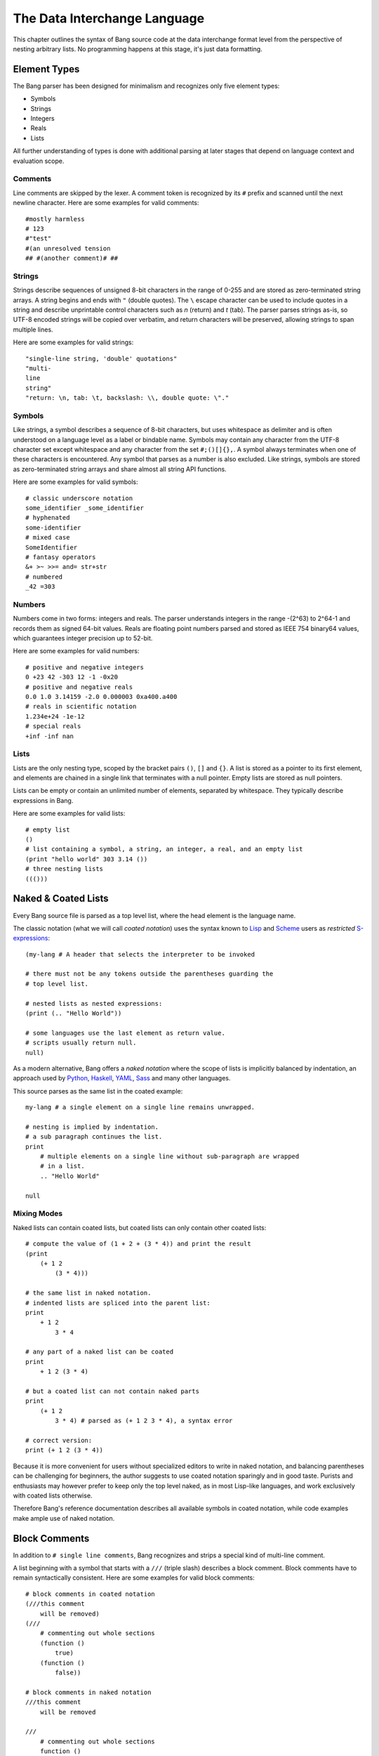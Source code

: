 The Data Interchange Language
=============================

This chapter outlines the syntax of Bang source code at the data interchange
format level from the perspective of nesting arbitrary lists. No programming
happens at this stage, it's just data formatting.

Element Types
-------------

The Bang parser has been designed for minimalism and recognizes only five element
types:

* Symbols
* Strings
* Integers
* Reals
* Lists

All further understanding of types is done with additional parsing at later stages
that depend on language context and evaluation scope.

Comments
^^^^^^^^

Line comments are skipped by the lexer. A comment token is recognized by its
``#`` prefix and scanned until the next newline character. Here are some
examples for valid comments::

    #mostly harmless
    # 123
    #"test"
    #(an unresolved tension
    ## #(another comment)# ##

Strings
^^^^^^^

Strings describe sequences of unsigned 8-bit characters in the range of 0-255 and
are stored as zero-terminated string arrays. A string begins and ends with
``"`` (double quotes).  The ``\`` escape character can be used to include quotes
in a string and describe unprintable control characters such as `\n` (return)
and `\t` (tab). The parser parses strings as-is, so UTF-8 encoded strings will
be copied over verbatim, and return characters will be preserved, allowing
strings to span multiple lines.

Here are some examples for valid strings::

    "single-line string, 'double' quotations"
    "multi-
    line
    string"
    "return: \n, tab: \t, backslash: \\, double quote: \"."

Symbols
^^^^^^^

Like strings, a symbol describes a sequence of 8-bit characters, but uses
whitespace as delimiter and is often understood on a language level as a label
or bindable name. Symbols may contain any character from the UTF-8 character set
except whitespace and any character from the set ``#;()[]{},``. A symbol always
terminates when one of these characters is encountered. Any symbol that parses
as a number is also excluded. Like strings, symbols are stored as
zero-terminated string arrays and share almost all string API functions.

Here are some examples for valid symbols::

    # classic underscore notation
    some_identifier _some_identifier
    # hyphenated
    some-identifier
    # mixed case
    SomeIdentifier
    # fantasy operators
    &+ >~ >>= and= str+str
    # numbered
    _42 =303

Numbers
^^^^^^^

Numbers come in two forms: integers and reals. The parser understands integers
in the range -(2^63) to 2^64-1 and records them as signed 64-bit values. Reals
are floating point numbers parsed and stored as IEEE 754 binary64 values, which
guarantees integer precision up to 52-bit.

Here are some examples for valid numbers::

    # positive and negative integers
    0 +23 42 -303 12 -1 -0x20
    # positive and negative reals
    0.0 1.0 3.14159 -2.0 0.000003 0xa400.a400
    # reals in scientific notation
    1.234e+24 -1e-12
    # special reals
    +inf -inf nan


Lists
^^^^^

Lists are the only nesting type, scoped by the bracket pairs ``()``, ``[]``
and ``{}``. A list is stored as a pointer to its first element, and elements
are chained in a single link that terminates with a null pointer. Empty lists
are stored as null pointers.

Lists can be empty or contain an unlimited number of elements, separated by
whitespace. They typically describe expressions in Bang.

Here are some examples for valid lists::

    # empty list
    ()
    # list containing a symbol, a string, an integer, a real, and an empty list
    (print "hello world" 303 3.14 ())
    # three nesting lists
    ((()))

Naked & Coated Lists
--------------------

Every Bang source file is parsed as a top level list, where the head element
is the language name.

The classic notation (what we will call *coated notation*) uses the syntax known
to `Lisp <http://en.wikipedia.org/wiki/Lisp_(programming_language)>`_ and
`Scheme <http://en.wikipedia.org/wiki/Scheme_(programming_language)>`_ users
as *restricted* `S-expressions <https://en.wikipedia.org/wiki/S-expression>`_::

    (my-lang # A header that selects the interpreter to be invoked

    # there must not be any tokens outside the parentheses guarding the
    # top level list.

    # nested lists as nested expressions:
    (print (.. "Hello World"))

    # some languages use the last element as return value.
    # scripts usually return null.
    null)

As a modern alternative, Bang offers a *naked notation* where the scope of
lists is implicitly balanced by indentation, an approach used by
`Python <http://en.wikipedia.org/wiki/Python_(programming_language)>`_,
`Haskell <http://en.wikipedia.org/wiki/Haskell_(programming_language)>`_,
`YAML <http://en.wikipedia.org/wiki/YAML>`_,
`Sass <http://en.wikipedia.org/wiki/Sass_(stylesheet_language)>`_ and many
other languages.

This source parses as the same list in the coated example::

    my-lang # a single element on a single line remains unwrapped.

    # nesting is implied by indentation.
    # a sub paragraph continues the list.
    print
        # multiple elements on a single line without sub-paragraph are wrapped
        # in a list.
        .. "Hello World"

    null

Mixing Modes
^^^^^^^^^^^^

Naked lists can contain coated lists, but coated lists can
only contain other coated lists::

    # compute the value of (1 + 2 + (3 * 4)) and print the result
    (print
        (+ 1 2
            (3 * 4)))

    # the same list in naked notation.
    # indented lists are spliced into the parent list:
    print
        + 1 2
            3 * 4

    # any part of a naked list can be coated
    print
        + 1 2 (3 * 4)

    # but a coated list can not contain naked parts
    print
        (+ 1 2
            3 * 4) # parsed as (+ 1 2 3 * 4), a syntax error

    # correct version:
    print (+ 1 2 (3 * 4))

Because it is more convenient for users without specialized editors to write
in naked notation, and balancing parentheses can be challenging for beginners,
the author suggests to use coated notation sparingly and in good taste.
Purists and enthusiasts may however prefer to keep only the top level naked,
as in most Lisp-like languages, and work exclusively with coated lists
otherwise.

Therefore Bang's reference documentation describes all available symbols in
coated notation, while code examples make ample use of naked notation.

Block Comments
--------------

In addition to ``# single line comments``, Bang recognizes and strips a special
kind of multi-line comment.

A list beginning with a symbol that starts with a ``///`` (triple slash)
describes a block comment. Block comments have to remain syntactically
consistent. Here are some examples for valid block comments::

    # block comments in coated notation
    (///this comment
        will be removed)
    (///
        # commenting out whole sections
        (function ()
            true)
        (function ()
            false))

    # block comments in naked notation
    ///this comment
        will be removed

    ///
        # commenting out whole sections
        function ()
            true
        function ()
            false

List Separators
---------------

Both naked and coated lists support a special control character, the list
separator `;` (semicolon). Known as statement separator in other languages,
it wraps all elements from the previous `;` or beginning of list in a new list,
and allows to reduce the amount of required parentheses in complex trees.

Here are some examples::

    # in coated notation
    (print a; print (a;b;); print c;)
    # parses as
    ((print a) (print ((a) (b))) (print c))

    # in naked notation
    print a;
        print b; print c;
            print d;
    # parses as
    ((print a) (print b) ((print c) (print d)))

There's a caveat though: if trailing elements aren't terminated with `;`,
they're not going to be wrapped::

    # in coated notation
    print a; print (a;b;); print c
    # parses as
    ((print a) (print ((a) (b))) print c)

Pitfalls of Naked Notation
--------------------------

As naked notation giveth the user the freedom to care less about parentheses,
it also taketh away. In the following section we will discuss the few
small difficulties that can arise and how to solve them efficiently.

Single Elements
^^^^^^^^^^^^^^^

Special care must be taken when single elements are defined, which are not to
be wrapped in lists.

Here is a coated list describing an expression printing the number 42::

    (print 42)

The naked equivalent declares two elements in a single line, which are implicitly
wrapped in a single list::

    print 42

A single element on its own line is always taken as-is::

    print           # (print
        42          #       42)

What happens when we want to call functions without arguments? Consider this example::

    # a coated list in a new scope, describing an expression
    # printing a new line, followed by the number 42
    (do
        (print)
        (print 42))

A naive naked transcription would probably look like this, and be very wrong::

    do
        # suprisingly, the new line is never printed, why?
        print
        print 42

Translating the naked list back to coated reveals what is going on::

    (do
        # interpreted as a symbol, not as an expression
        print
        (print 42))

The straightforward fix to this problem would be to explicitly wrap the single
element in parentheses::

    do
        (print)
        print 42

Nudists might however want to use the list separator `;` (semicolon) which
forces the line to be wrapped in a list and therefore has the same effect::

    do
        print;
        print 42

Wrap-Around Lines
^^^^^^^^^^^^^^^^^

There are often situations when a high number of elements in a list
interferes with best practices of formatting source code and exceeds the line
column limit (typically 80 or 100).

In coated lists, the problem is easily corrected::

    # import many symbols from an external module into the active namespace
    (import-from "OpenGL"
        glBindBuffer GL_UNIFORM_BUFFER glClear GL_COLOR_BUFFER_BIT
        GL_STENCIL_BUFFER_BIT GL_DEPTH_BUFFER_BIT glViewport glUseProgram
        glDrawArrays glEnable glDisable GL_TRIANGLE_STRIP)

The naked approach interprets each new line as a nested list::

    # produces runtime errors
    import-from "OpenGL"
        glBindBuffer GL_UNIFORM_BUFFER glClear GL_COLOR_BUFFER_BIT
        GL_STENCIL_BUFFER_BIT GL_DEPTH_BUFFER_BIT glViewport glUseProgram
        glDrawArrays glEnable glDisable GL_TRIANGLE_STRIP

    # coated equivalent of the term above; each line is interpreted
    # as a function call and fails.
    (import-from "OpenGL"
        (glBindBuffer GL_UNIFORM_BUFFER glClear GL_COLOR_BUFFER_BIT)
        (GL_STENCIL_BUFFER_BIT GL_DEPTH_BUFFER_BIT glViewport glUseProgram)
        (glDrawArrays glEnable glDisable GL_TRIANGLE_STRIP))

It comes easy to just fix this issue by putting each element on a separate line,
which is not the worst solution::

    # correct solution using single element lines
    import-from "OpenGL"
        glBindBuffer
        GL_UNIFORM_BUFFER
        glClear
        GL_COLOR_BUFFER_BIT
        GL_STENCIL_BUFFER_BIT
        GL_DEPTH_BUFFER_BIT
        glViewport
        glUseProgram
        glDrawArrays
        # comments should go on a separate line
        glEnable
        glDisable
        GL_TRIANGLE_STRIP

A terse approach would be to make use of the ``\`` (splice-line) control
character, which is only available in naked notation and splices the line
starting at the next token into the active list::

    # correct solution using splice-line, postfix style
    import-from "OpenGL" \
        glBindBuffer GL_UNIFORM_BUFFER glClear GL_COLOR_BUFFER_BIT \
        GL_STENCIL_BUFFER_BIT GL_DEPTH_BUFFER_BIT glViewport glUseProgram \
        glDrawArrays glEnable glDisable GL_TRIANGLE_STRIP

Unlike in other languages, ``\`` splices at the token level rather than the
character level, and can therefore also be placed at the beginning of nested
lines, where the parent is still the active list::

    # correct solution using splice-line, prefix style
    import-from "OpenGL"
        \ glBindBuffer GL_UNIFORM_BUFFER glClear GL_COLOR_BUFFER_BIT
        \ GL_STENCIL_BUFFER_BIT GL_DEPTH_BUFFER_BIT glViewport glUseProgram
        \ glDrawArrays glEnable glDisable GL_TRIANGLE_STRIP

Tail Splicing
^^^^^^^^^^^^^

While naked notation is ideal for writing nested lists that accumulate
at the tail::

    # coated
    (a b c
        (d e f
            (g h i))
        (j k l))

    # naked
    a b c
        d e f
            g h i
        j k l

...there are complications when additional elements need to be spliced back into
the parent list::

    (a b c
        (d e f
            (g h i))
        j k l)

A simple but valid approach would be to make use of the single-element rule again
and put each tail element on a separate line::

    a b c
        d e f
            g h i
        j
        k
        l

But we can also reuse the splice-line control character to this end::

    a b c
        d e f
            g h i
        \ j k l

Left-Hand Nesting
^^^^^^^^^^^^^^^^^

When using infix notation, conditional blocks or functions producing functions,
lists occur that nest at the head level rather than the tail::

    ((((a b)
        c d)
            e f)
                g h)

While this list tree is easy to describe in coated notation, it can not be
described in pure naked notation. Though these situations seldom occur, a mix
of multiple techniques may act as a compromise::

    # equivalent structure
    (a b; c d) e f;
        \ g h

A more complex tree which also requires splicing elements back into the parent
list can be realized with the same combo of line comment and splice-line
control character::

    # coated
    (a
        ((b
            (c d)) e)
        f g
        (h i))

    # naked
    a
        b (c d);
            e
        \ f g
        h i

While this example demonstrates the versatile usefulness of splice-line and
list separator, less seasoned users may prefer to express similar trees in
partial coated notation instead.

As so often, the best format is the one that fits the context.
